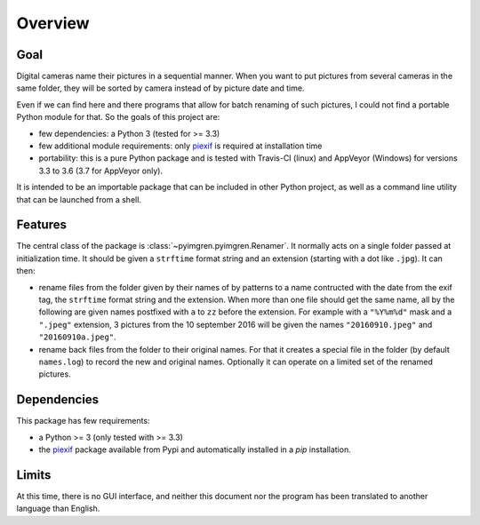 Overview
========

Goal
----

Digital cameras name their pictures in a sequential manner. When you want to put pictures from several cameras in the same folder, they will be sorted by camera instead of by picture date and time.

Even if we can find here and there programs that allow for batch renaming of such pictures, I could not find a portable Python module for that. So the goals of this project are:

* few dependencies: a Python 3 (tested for >= 3.3)
* few additional module requirements: only piexif_ is required at installation time
* portability: this is a pure Python package and is tested with Travis-CI (linux) and AppVeyor (Windows) for versions 3.3 to 3.6 (3.7 for AppVeyor only).

It is intended to be an importable package that can be included in other Python project, as well as a command line utility that can be launched from a shell.

Features
--------

The central class of the package is :class:`~pyimgren.pyimgren.Renamer`. It normally acts on a single folder passed at initialization time. It should be given a ``strftime`` format string and an extension (starting with a dot like ``.jpg``). It can then:

* rename files from the folder given by their names of by patterns to a name contructed with the date from the exif tag, the ``strftime`` format string and the extension. When more than one file should get the same name, all by the following are given names postfixed with ``a`` to ``zz`` before the extension.
  For example with a ``"%Y%m%d"`` mask and a ``".jpeg"`` extension, 3 pictures from the 10 september 2016 will be given the names ``"20160910.jpeg"`` and ``"20160910a.jpeg"``.

* rename back files from the folder to their original names. For that it creates a special file in the folder (by default ``names.log``) to record the new and original names. Optionally it can operate on a limited set of the renamed pictures.

Dependencies
------------

This package has few requirements:

* a Python >= 3 (only tested with >= 3.3)
* the piexif_ package available from Pypi and automatically installed in a `pip` installation.

Limits
------

At this time, there is no GUI interface, and neither this document nor the program has been translated to another language than English.

.. _piexif:  https://github.com/hMatoba/Piexif
